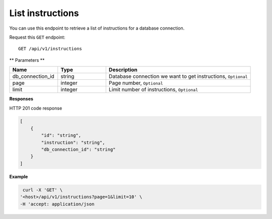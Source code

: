 .. _api.list_instructions:

List instructions
=======================

You can use this endpoint to retrieve a list of instructions for a database connection.

Request this ``GET`` endpoint::

    GET /api/v1/instructions

** Parameters **

.. csv-table::
   :header: "Name", "Type", "Description"
   :widths: 20, 20, 60

   "db_connection_id", "string", "Database connection we want to get instructions, ``Optional``"
   "page", "integer", "Page number, ``Optional``"
   "limit", "integer", "Limit number of instructions, ``Optional``"

**Responses**

HTTP 201 code response

.. code-block:: rst

    [
        {
            "id": "string",
            "instruction": "string",
            "db_connection_id": "string"
        }
    ]

**Example**

.. code-block:: rst

   curl -X 'GET' \
  '<host>/api/v1/instructions?page=1&limit=10' \
  -H 'accept: application/json

